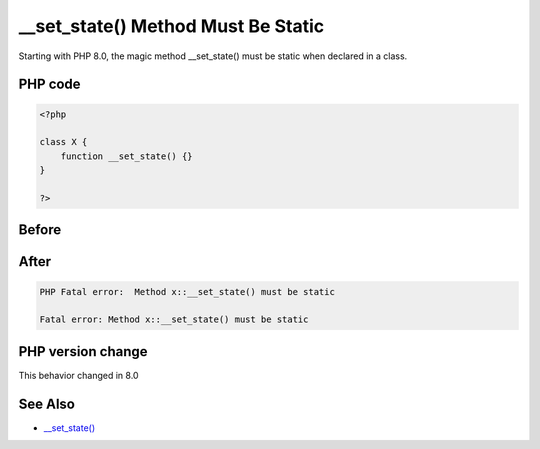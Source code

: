 .. _`__set_state()-method-must-be-static`:

__set_state() Method Must Be Static
===================================
.. meta::
	:description:
		__set_state() Method Must Be Static: Starting with PHP 8.
	:twitter:card: summary_large_image
	:twitter:site: @exakat
	:twitter:title: __set_state() Method Must Be Static
	:twitter:description: __set_state() Method Must Be Static: Starting with PHP 8
	:twitter:creator: @exakat
	:twitter:image:src: https://php-changed-behaviors.readthedocs.io/en/latest/_static/logo.png
	:og:image: https://php-changed-behaviors.readthedocs.io/en/latest/_static/logo.png
	:og:title: __set_state() Method Must Be Static
	:og:type: article
	:og:description: Starting with PHP 8
	:og:url: https://php-tips.readthedocs.io/en/latest/tips/set_state_must_be_static.html
	:og:locale: en

Starting with PHP 8.0, the magic method __set_state() must be static when declared in a class.

PHP code
________
.. code-block:: php

   <?php
   
   class X {
       function __set_state() {}
   }
   
   ?>

Before
______
.. code-block:: output

   

After
______
.. code-block:: output

   PHP Fatal error:  Method x::__set_state() must be static
   
   Fatal error: Method x::__set_state() must be static
   


PHP version change
__________________
This behavior changed in 8.0


See Also
________

* `__set_state() <https://www.php.net/manual/en/language.oop5.magic.php#object.set-state>`_




